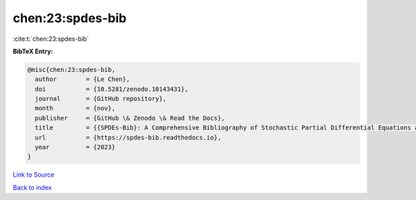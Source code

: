 chen:23:spdes-bib
=================

:cite:t:`chen:23:spdes-bib`

**BibTeX Entry:**

.. code-block:: bibtex

   @misc{chen:23:spdes-bib,
     author        = {Le Chen},
     doi           = {10.5281/zenodo.10143431},
     journal       = {GitHub repository},
     month         = {nov},
     publisher     = {GitHub \& Zenodo \& Read the Docs},
     title         = {{SPDEs-Bib}: A Comprehensive Bibliography of Stochastic Partial Differential Equations and Related Topics},
     url           = {https://spdes-bib.readthedocs.io},
     year          = {2023}
   }

`Link to Source <https://spdes-bib.readthedocs.io},>`_


`Back to index <../By-Cite-Keys.html>`_
